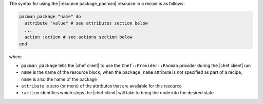 .. The contents of this file are included in multiple topics.
.. This file should not be changed in a way that hinders its ability to appear in multiple documentation sets.

The syntax for using the |resource package_pacman| resource in a recipe is as follows:

.. code-block:: ruby

   pacman_package "name" do
     attribute "value" # see attributes section below
     ...
     action :action # see actions section below
   end

where 

* ``pacman_package`` tells the |chef client| to use the ``Chef::Provider::Pacman`` provider during the |chef client| run
* ``name`` is the name of the resource block; when the ``package_name`` attribute is not specified as part of a recipe, ``name`` is also the name of the package
* ``attribute`` is zero (or more) of the attributes that are available for this resource
* ``:action`` identifies which steps the |chef client| will take to bring the node into the desired state
